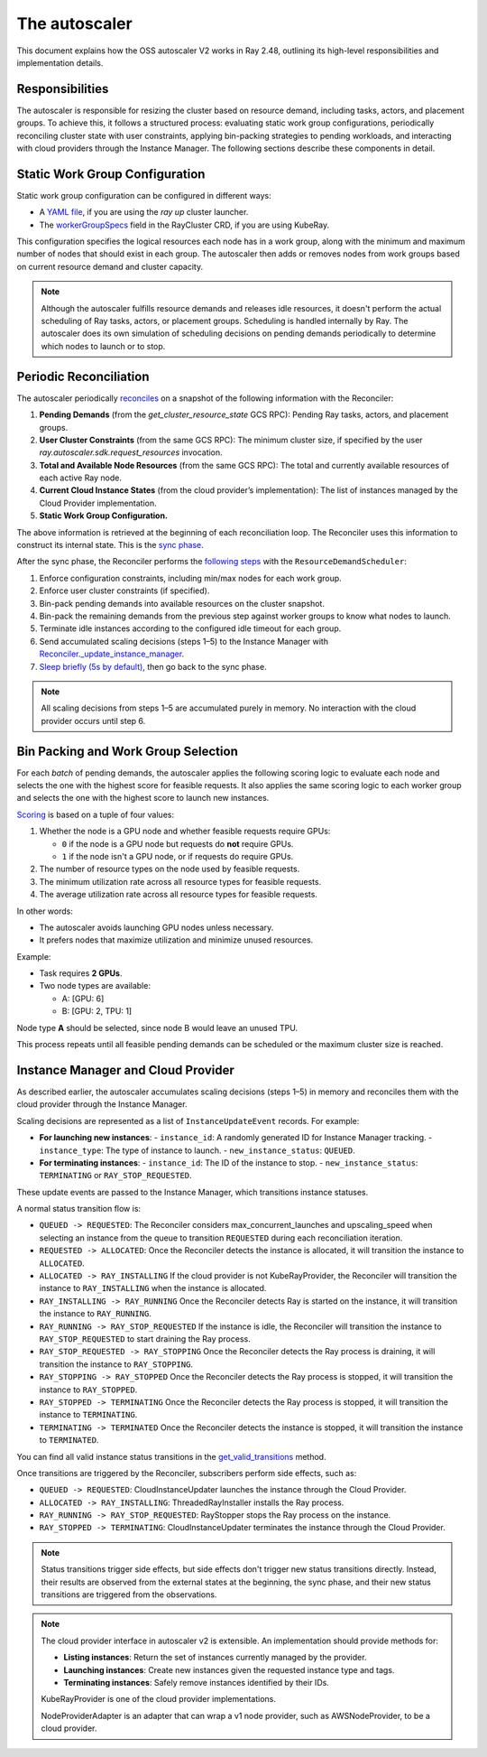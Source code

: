 .. _autoscaler-v2:

The autoscaler
==============

This document explains how the OSS autoscaler V2 works in Ray 2.48, outlining its high-level responsibilities and implementation details.


Responsibilities
----------------

The autoscaler is responsible for resizing the cluster based on resource demand, including tasks, actors, and placement groups.
To achieve this, it follows a structured process: evaluating static work group configurations, periodically reconciling cluster state with user constraints, applying bin-packing strategies to pending workloads, and interacting with cloud providers through the Instance Manager.
The following sections describe these components in detail.

Static Work Group Configuration
-------------------------------

Static work group configuration can be configured in different ways:

- A `YAML file <https://docs.ray.io/en/latest/cluster/vms/references/ray-cluster-configuration.html#node-types>`__, if you are using the `ray up` cluster launcher.
- The `workerGroupSpecs <https://docs.ray.io/en/latest/cluster/kubernetes/user-guides/config.html#pod-configuration-headgroupspec-and-workergroupspecs>`__ field in the RayCluster CRD, if you are using KubeRay.

This configuration specifies the logical resources each node has in a work group, along with the minimum and maximum number of nodes that should exist in each group.
The autoscaler then adds or removes nodes from work groups based on current resource demand and cluster capacity.

.. note::
   Although the autoscaler fulfills resource demands and releases idle resources, it doesn't perform the actual scheduling of Ray tasks, actors, or placement groups. Scheduling is handled internally by Ray.
   The autoscaler does its own simulation of scheduling decisions on pending demands periodically to determine which nodes to launch or to stop.


Periodic Reconciliation
-----------------------

The autoscaler periodically `reconciles <https://github.com/ray-project/ray/blob/03491225d59a1ffde99c3628969ccf456be13efd/python/ray/autoscaler/v2/autoscaler.py#L200-L213>`__ on a snapshot of the following information with the Reconciler:

1. **Pending Demands** (from the `get_cluster_resource_state` GCS RPC): Pending Ray tasks, actors, and placement groups.
2. **User Cluster Constraints** (from the same GCS RPC): The minimum cluster size, if specified by the user `ray.autoscaler.sdk.request_resources` invocation.
3. **Total and Available Node Resources** (from the same GCS RPC): The total and currently available resources of each active Ray node.
4. **Current Cloud Instance States** (from the cloud provider’s implementation): The list of instances managed by the Cloud Provider implementation.
5. **Static Work Group Configuration.**

The above information is retrieved at the beginning of each reconciliation loop.
The Reconciler uses this information to construct its internal state. This is the `sync phase <https://github.com/ray-project/ray/blob/03491225d59a1ffde99c3628969ccf456be13efd/python/ray/autoscaler/v2/instance_manager/reconciler.py#L112-L120>`__.

After the sync phase, the Reconciler performs the `following steps <https://github.com/ray-project/ray/blob/03491225d59a1ffde99c3628969ccf456be13efd/python/ray/autoscaler/v2/scheduler.py#L840>`__ with the ``ResourceDemandScheduler``:

1. Enforce configuration constraints, including min/max nodes for each work group.
2. Enforce user cluster constraints (if specified).
3. Bin-pack pending demands into available resources on the cluster snapshot.
4. Bin-pack the remaining demands from the previous step against worker groups to know what nodes to launch.
5. Terminate idle instances according to the configured idle timeout for each group.
6. Send accumulated scaling decisions (steps 1–5) to the Instance Manager with `Reconciler._update_instance_manager <https://github.com/ray-project/ray/blob/03491225d59a1ffde99c3628969ccf456be13efd/python/ray/autoscaler/v2/instance_manager/reconciler.py#L1157-L1193>`__.
7. `Sleep briefly (5s by default) <https://github.com/ray-project/ray/blob/03491225d59a1ffde99c3628969ccf456be13efd/python/ray/autoscaler/v2/monitor.py#L178>`__, then go back to the sync phase.

.. note::

   All scaling decisions from steps 1–5 are accumulated purely in memory.
   No interaction with the cloud provider occurs until step 6.


Bin Packing and Work Group Selection
------------------------------------

For each `batch` of pending demands, the autoscaler applies the following scoring logic to evaluate each node and selects the one with the highest score for feasible requests.
It also applies the same scoring logic to each worker group and selects the one with the highest score to launch new instances.

`Scoring <https://github.com/ray-project/ray/blob/03491225d59a1ffde99c3628969ccf456be13efd/python/ray/autoscaler/v2/scheduler.py#L430>`__ is based on a tuple of four values:

1. Whether the node is a GPU node and whether feasible requests require GPUs:

   - ``0`` if the node is a GPU node but requests do **not** require GPUs.
   - ``1`` if the node isn't a GPU node, or if requests do require GPUs.
2. The number of resource types on the node used by feasible requests.
3. The minimum utilization rate across all resource types for feasible requests.
4. The average utilization rate across all resource types for feasible requests.

In other words:

- The autoscaler avoids launching GPU nodes unless necessary.
- It prefers nodes that maximize utilization and minimize unused resources.

Example:

- Task requires **2 GPUs**.
- Two node types are available:

  - A: [GPU: 6]
  - B: [GPU: 2, TPU: 1]

Node type **A** should be selected, since node B would leave an unused TPU.

This process repeats until all feasible pending demands can be scheduled or the maximum cluster size is reached.


Instance Manager and Cloud Provider
-----------------------------------

As described earlier, the autoscaler accumulates scaling decisions (steps 1–5) in memory and reconciles them with the cloud provider through the Instance Manager.

Scaling decisions are represented as a list of ``InstanceUpdateEvent`` records. For example:

- **For launching new instances**:
  - ``instance_id``: A randomly generated ID for Instance Manager tracking.
  - ``instance_type``: The type of instance to launch.
  - ``new_instance_status``: ``QUEUED``.

- **For terminating instances**:
  - ``instance_id``: The ID of the instance to stop.
  - ``new_instance_status``: ``TERMINATING`` or ``RAY_STOP_REQUESTED``.

These update events are passed to the Instance Manager, which transitions instance statuses.

A normal status transition flow is:

- ``QUEUED -> REQUESTED``: The Reconciler considers max_concurrent_launches and upscaling_speed when selecting an instance from the queue to transition ``REQUESTED`` during each reconciliation iteration.
- ``REQUESTED -> ALLOCATED``: Once the Reconciler detects the instance is allocated, it will transition the instance to ``ALLOCATED``.
- ``ALLOCATED -> RAY_INSTALLING`` If the cloud provider is not KubeRayProvider, the Reconciler will transition the instance to ``RAY_INSTALLING`` when the instance is allocated.
- ``RAY_INSTALLING -> RAY_RUNNING`` Once the Reconciler detects Ray is started on the instance, it will transition the instance to ``RAY_RUNNING``.
- ``RAY_RUNNING -> RAY_STOP_REQUESTED`` If the instance is idle, the Reconciler will transition the instance to ``RAY_STOP_REQUESTED`` to start draining the Ray process.
- ``RAY_STOP_REQUESTED -> RAY_STOPPING`` Once the Reconciler detects the Ray process is draining, it will transition the instance to ``RAY_STOPPING``.
- ``RAY_STOPPING -> RAY_STOPPED`` Once the Reconciler detects the Ray process is stopped, it will transition the instance to ``RAY_STOPPED``.
- ``RAY_STOPPED -> TERMINATING`` Once the Reconciler detects the Ray process is stopped, it will transition the instance to ``TERMINATING``.
- ``TERMINATING -> TERMINATED`` Once the Reconciler detects the instance is stopped, it will transition the instance to ``TERMINATED``.

You can find all valid instance status transitions in the `get_valid_transitions <https://github.com/ray-project/ray/blob/03491225d59a1ffde99c3628969ccf456be13efd/python/ray/autoscaler/v2/instance_manager/common.py#L193>`__ method.

Once transitions are triggered by the Reconciler, subscribers perform side effects, such as:

- ``QUEUED -> REQUESTED``: CloudInstanceUpdater launches the instance through the Cloud Provider.
- ``ALLOCATED -> RAY_INSTALLING``: ThreadedRayInstaller installs the Ray process.
- ``RAY_RUNNING -> RAY_STOP_REQUESTED``: RayStopper stops the Ray process on the instance.
- ``RAY_STOPPED -> TERMINATING``: CloudInstanceUpdater terminates the instance through the Cloud Provider.


.. note::

   Status transitions trigger side effects, but side effects don't trigger new status transitions directly.
   Instead, their results are observed from the external states at the beginning, the sync phase, and their new status transitions are triggered from the observations.


.. note::

   The cloud provider interface in autoscaler v2 is extensible. An implementation should provide methods for:

   - **Listing instances**: Return the set of instances currently managed by the provider.
   - **Launching instances**: Create new instances given the requested instance type and tags.
   - **Terminating instances**: Safely remove instances identified by their IDs.

   KubeRayProvider is one of the cloud provider implementations.

   NodeProviderAdapter is an adapter that can wrap a v1 node provider, such as AWSNodeProvider, to be a cloud provider.